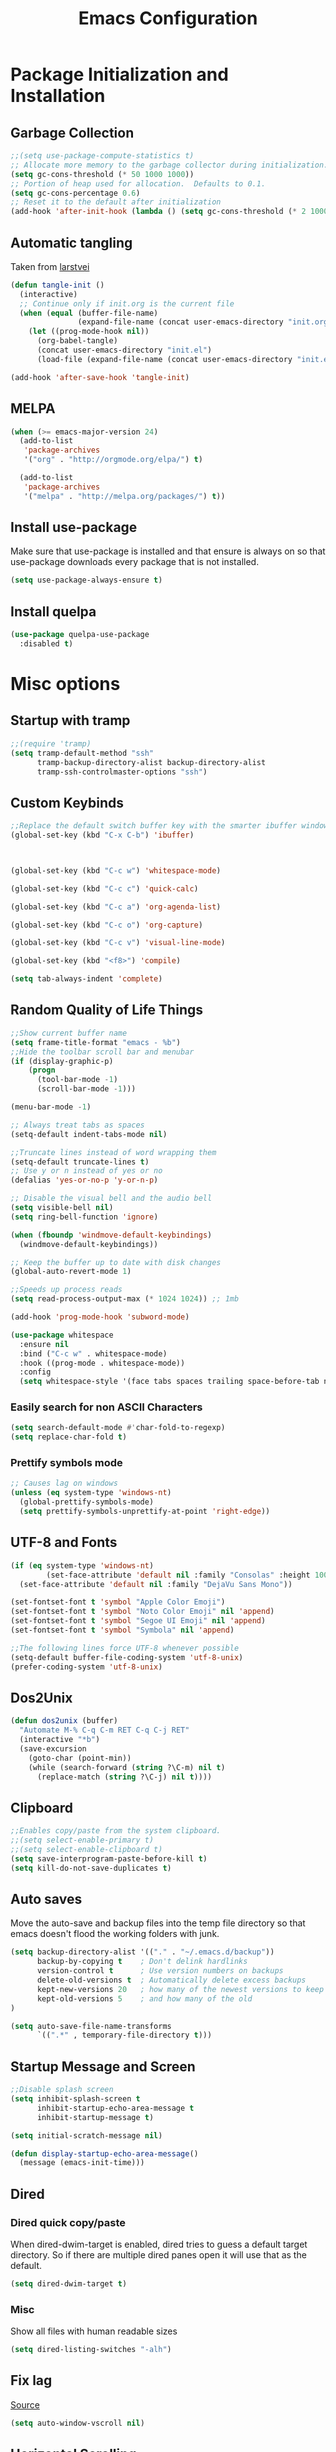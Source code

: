 #+TITLE: Emacs Configuration
#+PROPERTY: header-args :tangle yes
* Package Initialization and Installation
** Garbage Collection
#+BEGIN_SRC emacs-lisp
;;(setq use-package-compute-statistics t)
;; Allocate more memory to the garbage collector during initialization.
(setq gc-cons-threshold (* 50 1000 1000))
;; Portion of heap used for allocation.  Defaults to 0.1.
(setq gc-cons-percentage 0.6)
;; Reset it to the default after initialization
(add-hook 'after-init-hook (lambda () (setq gc-cons-threshold (* 2 1000 1000))))
#+END_SRC

** Automatic tangling
Taken from [[https://github.com/larstvei/dot-emacs/][larstvei]]
#+BEGIN_SRC emacs-lisp
(defun tangle-init ()
  (interactive)
  ;; Continue only if init.org is the current file
  (when (equal (buffer-file-name)
               (expand-file-name (concat user-emacs-directory "init.org")))
    (let ((prog-mode-hook nil))
      (org-babel-tangle)
      (concat user-emacs-directory "init.el")
      (load-file (expand-file-name (concat user-emacs-directory "init.el"))))))

(add-hook 'after-save-hook 'tangle-init)
#+END_SRC
** MELPA
#+BEGIN_SRC emacs-lisp
(when (>= emacs-major-version 24)
  (add-to-list
   'package-archives
   '("org" . "http://orgmode.org/elpa/") t)

  (add-to-list
   'package-archives
   '("melpa" . "http://melpa.org/packages/") t))
#+END_SRC

** Install use-package
Make sure that use-package is installed and that ensure is always on so that use-package downloads every package that is not installed.
#+BEGIN_SRC emacs-lisp
(setq use-package-always-ensure t)
#+END_SRC
** Install quelpa
#+begin_src emacs-lisp
(use-package quelpa-use-package
  :disabled t)
#+end_src
* Misc options
** Startup with tramp
#+BEGIN_SRC emacs-lisp
;;(require 'tramp)
(setq tramp-default-method "ssh"
      tramp-backup-directory-alist backup-directory-alist
      tramp-ssh-controlmaster-options "ssh")
#+END_SRC
** Custom Keybinds
#+BEGIN_SRC emacs-lisp
;;Replace the default switch buffer key with the smarter ibuffer window
(global-set-key (kbd "C-x C-b") 'ibuffer)



(global-set-key (kbd "C-c w") 'whitespace-mode)

(global-set-key (kbd "C-c c") 'quick-calc)

(global-set-key (kbd "C-c a") 'org-agenda-list)

(global-set-key (kbd "C-c o") 'org-capture)

(global-set-key (kbd "C-c v") 'visual-line-mode)

(global-set-key (kbd "<f8>") 'compile)

(setq tab-always-indent 'complete)
#+END_SRC
** Random Quality of Life Things
#+BEGIN_SRC emacs-lisp
;;Show current buffer name
(setq frame-title-format "emacs - %b")
;;Hide the toolbar scroll bar and menubar
(if (display-graphic-p)
    (progn
      (tool-bar-mode -1)
      (scroll-bar-mode -1)))

(menu-bar-mode -1)

;; Always treat tabs as spaces
(setq-default indent-tabs-mode nil)

;;Truncate lines instead of word wrapping them
(setq-default truncate-lines t)
;; Use y or n instead of yes or no
(defalias 'yes-or-no-p 'y-or-n-p)

;; Disable the visual bell and the audio bell
(setq visible-bell nil)
(setq ring-bell-function 'ignore)

(when (fboundp 'windmove-default-keybindings)
  (windmove-default-keybindings))

;; Keep the buffer up to date with disk changes
(global-auto-revert-mode 1)

;;Speeds up process reads
(setq read-process-output-max (* 1024 1024)) ;; 1mb

(add-hook 'prog-mode-hook 'subword-mode)

(use-package whitespace
  :ensure nil
  :bind ("C-c w" . whitespace-mode)
  :hook ((prog-mode . whitespace-mode))
  :config
  (setq whitespace-style '(face tabs spaces trailing space-before-tab newline indentation empty space-after-tab space-mark tab-mark newline-mark missing-newline-at-eof)))
#+END_SRC
*** Easily search for non ASCII Characters
#+BEGIN_SRC emacs-lisp
(setq search-default-mode #'char-fold-to-regexp)
(setq replace-char-fold t)
#+END_SRC
*** Prettify symbols mode
#+BEGIN_SRC emacs-lisp
;; Causes lag on windows
(unless (eq system-type 'windows-nt)
  (global-prettify-symbols-mode)
  (setq prettify-symbols-unprettify-at-point 'right-edge))
#+END_SRC
** UTF-8 and Fonts
#+BEGIN_SRC emacs-lisp
(if (eq system-type 'windows-nt)
        (set-face-attribute 'default nil :family "Consolas" :height 100)
  (set-face-attribute 'default nil :family "DejaVu Sans Mono"))

(set-fontset-font t 'symbol "Apple Color Emoji")
(set-fontset-font t 'symbol "Noto Color Emoji" nil 'append)
(set-fontset-font t 'symbol "Segoe UI Emoji" nil 'append)
(set-fontset-font t 'symbol "Symbola" nil 'append)

;;The following lines force UTF-8 whenever possible
(setq-default buffer-file-coding-system 'utf-8-unix)
(prefer-coding-system 'utf-8-unix)
#+END_SRC
** Dos2Unix
#+BEGIN_SRC emacs-lisp
(defun dos2unix (buffer)
  "Automate M-% C-q C-m RET C-q C-j RET"
  (interactive "*b")
  (save-excursion
    (goto-char (point-min))
    (while (search-forward (string ?\C-m) nil t)
      (replace-match (string ?\C-j) nil t))))
#+END_SRC
** Clipboard
#+BEGIN_SRC emacs-lisp
;;Enables copy/paste from the system clipboard.
;;(setq select-enable-primary t)
;;(setq select-enable-clipboard t)
(setq save-interprogram-paste-before-kill t)
(setq kill-do-not-save-duplicates t)
#+END_SRC
** Auto saves
Move the auto-save and backup files into the temp file directory so that emacs doesn't flood the working folders with junk.
#+BEGIN_SRC emacs-lisp
(setq backup-directory-alist '(("." . "~/.emacs.d/backup"))
      backup-by-copying t    ; Don't delink hardlinks
      version-control t      ; Use version numbers on backups
      delete-old-versions t  ; Automatically delete excess backups
      kept-new-versions 20   ; how many of the newest versions to keep
      kept-old-versions 5    ; and how many of the old
)

(setq auto-save-file-name-transforms
      `((".*" , temporary-file-directory t)))
#+END_SRC
** Startup Message and Screen
#+BEGIN_SRC emacs-lisp
;;Disable splash screen
(setq inhibit-splash-screen t
      inhibit-startup-echo-area-message t
      inhibit-startup-message t)

(setq initial-scratch-message nil)

(defun display-startup-echo-area-message()
  (message (emacs-init-time)))
#+END_SRC
** Dired
*** Dired quick copy/paste
When dired-dwim-target is enabled, dired tries to guess a default target directory. So if there are multiple dired panes open it will use that as the default.
#+BEGIN_SRC emacs-lisp
(setq dired-dwim-target t)
#+END_SRC
*** Misc
Show all files with human readable sizes
#+BEGIN_SRC emacs-lisp
(setq dired-listing-switches "-alh")
#+END_SRC

** Fix lag
[[https://emacs.stackexchange.com/questions/28736/emacs-pointcursor-movement-lag/28746][Source]]
#+BEGIN_SRC emacs-lisp
(setq auto-window-vscroll nil)
#+END_SRC
** Horizontal Scrolling
#+BEGIN_SRC emacs-lisp
(setq auto-hscroll-mode 'current-line)
#+END_SRC
** Rgrep fix
#+BEGIN_SRC emacs-lisp
(when (eq system-type 'windows-nt)
  (setq find-program (expand-file-name "~/Sync/PortableWindows/emacs/bin/find.exe")))
#+END_SRC
** Disable custom settings
Moves the custom file into a temp file, effectively making it session local

[[https://jamiecollinson.com/blog/my-emacs-config/][Source]]

#+BEGIN_SRC emacs-lisp
(setq custom-file (make-temp-file "emacs-custom"))
#+END_SRC
** Enable ANSI Colors in compilation mode
#+begin_src emacs-lisp
(require 'ansi-color)
(defun colorize-compilation-buffer ()
  (let ((inhibit-read-only t))
    (ansi-color-apply-on-region (point-min) (point-max))))
(add-hook 'compilation-filter-hook 'colorize-compilation-buffer)
#+end_src
* Custom Packages
** Vertico
#+begin_src emacs-lisp
(use-package vertico
  :init
  (vertico-mode 1)
  (vertico-multiform-mode 1)
  :config
  (setq vertico-multiform-commands
    '((consult-line buffer)
      (consult-line-thing-at-point buffer)
      (consult-recent-file buffer)
      (consult-mode-command buffer)
      (consult-complex-command buffer)
      (embark-bindings buffer)
      (consult-locate buffer)
      (consult-project-buffer buffer)
      (consult-ripgrep buffer)
      (consult-fd buffer)))
  :bind (:map vertico-map
          ("M-<return>" . minibuffer-force-complete-and-exit)))

;; Configure directory extension.
(use-package vertico-directory
  :after vertico
  :ensure nil
  ;; More convenient directory navigation commands
  :bind (:map vertico-map
              ("RET" . vertico-directory-enter)
              ("DEL" . vertico-directory-delete-char)
              ("M-DEL" . vertico-directory-delete-word))
  ;; Tidy shadowed file names
  :hook (rfn-eshadow-update-overlay . vertico-directory-tidy))

(use-package marginalia
  :init
  (marginalia-mode))

(use-package savehist
  :init
  (savehist-mode))

(use-package orderless
  :custom
  (completion-styles '(orderless))
  (completion-category defaults nil))

(use-package consult
  :bind
  (("\C-s" . consult-line)))
#+end_src
** Evil
#+BEGIN_SRC emacs-lisp
(use-package evil
  :init (setq evil-want-keybinding nil)
  :diminish undo-tree-mode
  :ensure undo-tree
  :init
  (setq undo-tree-auto-save-history nil)
  (setq evil-undo-system 'undo-tree)
  :config
  (evil-mode 1)
  ;;Disable evil in these modes
  (evil-set-initial-state 'erc-mode 'emacs)
  (evil-set-initial-state 'message-mode 'emacs)
  (evil-set-initial-state 'sqlite-mode 'emacs)
  (global-undo-tree-mode))

(use-package evil-matchit
  :after evil
  :config (global-evil-matchit-mode 1))

(use-package evil-surround
  :after evil
  :config (global-evil-surround-mode 1))

(use-package evil-collection
  :after evil
  :config (evil-collection-init))

(use-package evil-commentary
  :after evil
  :config (evil-commentary-mode))

(use-package lispyville
  :hook ((lisp-mode . lispyville-mode)
         (emacs-lisp-mode . lispyville-mode)
         (clojure-mode . lispyville-mode))
  :config
  (lispyville-set-key-theme '(operators c-w additional slurp/barf-cp)))
#+END_SRC

*** Org-evil
#+BEGIN_SRC emacs-lisp
(use-package evil-org
  :after org
  :config
  (add-hook 'org-mode-hook 'evil-org-mode)
  (add-hook 'evil-org-mode-hook
            (lambda ()
              (evil-org-set-key-theme)))
  (require 'evil-org-agenda)
  (evil-org-agenda-set-keys))
#+END_SRC
** Company
#+BEGIN_SRC emacs-lisp
(use-package corfu
  ;; TAB-and-Go customizations
  :custom
  (corfu-auto t)
  (corfu-cycle t)             ;; Enable cycling for `corfu-next/previous'
  (corfu-preselect-first nil) ;; Disable candidate preselection

  ;; Use TAB for cycling, default is `corfu-complete'.
  :bind
  (:map corfu-map
        ("TAB" . corfu-next)
        ([tab] . corfu-next)
        ("S-TAB" . corfu-previous)
        ([backtab] . corfu-previous))

  :init
  (global-corfu-mode))

(use-package kind-icon
  :after corfu
  :custom
  (kind-icon-default-face 'corfu-default) ; to compute blended backgrounds correctly
  :config
  (add-to-list 'corfu-margin-formatters #'kind-icon-margin-formatter))
#+END_SRC
** Auctex
#+BEGIN_SRC emacs-lisp
(use-package auctex
  :mode (("\\.tex$" . LaTeX-mode)
         ("\\.latex$" . LaTeX-mode))

  :config
  (setq TeX-PDF-mode t)
  (setq TeX-auto-save t)
  (add-hook 'latex-mode-hook 'turn-on-auto-fill)
  (add-hook 'latex-mode-hook 'visual-line-mode))
#+END_SRC

** Magit
#+BEGIN_SRC emacs-lisp
(use-package magit
  :bind ("C-c g" . magit-status))
#+END_SRC
** Get path from shell
#+begin_src emacs-lisp
(use-package exec-path-from-shell
  :if (memq window-system '(mac ns x))
  :ensure t
  :config
  (exec-path-from-shell-initialize))
#+end_src
** Flymake
#+begin_src emacs-lisp
(use-package flymake
  :ensure nil
  :config
  (define-key evil-normal-state-map (kbd "C-j") 'flymake-goto-next-error)
  (define-key evil-normal-state-map (kbd "C-k") 'flymake-goto-prev-error))
#+end_src
** Kubed
#+begin_src emacs-lisp
(use-package kubed
  :bind (("C-c k" . kubed-prefix-map)
         :map kubed-prefix-map
         ("k" . kubed-transient)))
#+end_src
* Programming Modes
** Language Independent Settings
*** Parens
#+BEGIN_SRC emacs-lisp
(show-paren-mode t)
(setq show-paren-delay 0)
(setq show-paren-style 'expression)
#+END_SRC
*** Whitespace
#+BEGIN_SRC emacs-lisp
(use-package ws-butler
  :commands ws-butler-mode
  :init (add-hook 'prog-mode-hook 'ws-butler-mode))
#+END_SRC
*** git-gutter
#+BEGIN_SRC emacs-lisp
(use-package git-gutter
  :commands git-gutter-mode
  :hook (prog-mode . git-gutter-mode))
#+END_SRC
*** Misc
#+BEGIN_SRC emacs-lisp
(defun neosloth-prog-mode-hook ()
  "My custom prog mode hook"
  (setq electric-pair-inhibit-predicate
        (lambda (c)
          (if (char-equal c ?<) t (electric-pair-default-inhibit c))))
  (electric-pair-mode))

(add-hook 'prog-mode-hook 'neosloth-prog-mode-hook)
#+END_SRC

** Eglot
#+begin_src emacs-lisp
(use-package eglot
  :ensure nil
  :hook ((js-mode . eglot-ensure)
                 (python-mode . eglot-ensure)
                 (html-mode . eglot-ensure)
                 (css-mode . eglot-ensure)
                 (scala-mode . eglot-ensure))
  :init
  (add-hook 'before-save-hook #'eglot-format-buffer)
  :config
  ;; enable corfu
  (setq completion-category-defaults nil)
  (add-to-list 'eglot-server-programs '(mhtml-mode . ("html-languageserver" "--stdio")))
  (add-to-list 'eglot-server-programs '(css-mode . ("css-languageserver" "--stdio"))))
#+end_src
** Fsharp
#+begin_src emacs-lisp
(use-package fsharp-mode
  :disabled t)
#+end_src
** Python
#+begin_src emacs-lisp
(use-package python-mode
  :mode ("\\.py\\'" . python-mode)
  :ensure t)

(use-package pyvenv-auto
  :hook ((python-mode . pyvenv-auto-run)))
#+end_src

** Scala
#+begin_src emacs-lisp
(use-package scala-mode
  :disabled t
  :interpreter ("scala" . scala-mode))

;; Enable sbt mode for executing sbt commands
(use-package sbt-mode
  :disabled t
  :commands sbt-start sbt-command
  :config
  ;; sbt-supershell kills sbt-mode:  https://github.com/hvesalai/emacs-sbt-mode/issues/152
  (setq sbt:program-options '("-Dsbt.supershell=false")))
#+end_src
** Tree Sitter
#+begin_src emacs-lisp
(use-package tree-sitter
  :ensure nil
  :config
  (global-tree-sitter-mode)
  (add-hook 'tree-sitter-after-on-hook #'tree-sitter-hl-mode))


(use-package treesit-auto
  :config
  (setq treesit-auto-install 'prompt)
  (global-treesit-auto-mode))

(use-package tree-sitter-indent
  :after tree-sitter)
#+end_src
** Ruby
#+begin_src emacs-lisp
  (use-package ruby-ts-mode
    :mode "\\.rb\\'"
    :mode "Rakefile\\'"
    :mode "Gemfile\\'")

(use-package chruby
  :commands chruby-use-corresponding
  :hook ((ruby-mode . chruby-use-corresponding)))

(use-package inf-ruby
  :after ruby)
#+end_src

** Yaml
#+begin_src emacs-lisp
(use-package yaml-mode)
#+end_src

** Dockerfile
#+begin_src emacs-lisp
(use-package dockerfile-mode)
#+end_src
** Go
#+begin_src emacs-lisp
(use-package go-mode
  :mode ("\\.go\\'" . go-mode)
  :config
  (defun project-find-go-module (dir)
        (when-let ((root (locate-dominating-file dir "go.mod")))
          (cons 'go-module root)))

  (cl-defmethod project-root ((project (head go-module)))
        (cdr project))

  (add-hook 'project-find-functions #'project-find-go-module))
#+end_src
** C-Mode
*** Indentation
#+BEGIN_SRC emacs-lisp
;;Indent c++ code with 4 spaces
(defun indent-c-mode-hook ()
  (setq c-basic-offset 4
        c-indent-level 4
        c-default-style "linux"))
(add-hook 'c-mode-common-hook 'indent-c-mode-hook)
#+END_SRC
** Javascript
*** Typescript
#+begin_src emacs-lisp
(add-to-list 'auto-mode-alist
             '("\\.ts\\'" . js-mode))
#+end_src
** Web/HTML
#+BEGIN_SRC emacs-lisp
(use-package emmet-mode
  :commands emmet-mode
  :hook (js-mode html-mode sgml-mode mhtml-mode ts-mode web-mode)
  :config
  (setq emmet-move-cursor-between-quotes t))
#+END_SRC
** Markdown
#+BEGIN_SRC emacs-lisp
(use-package markdown-mode
  :commands (markdown-mode gfm-mode)
  :mode (("README\\.md\\'" . gfm-mode)
         ("\\.md\\'" . markdown-mode)
         ("\\.markdown\\'" . markdown-mode))
  :custom (markdown-command "multimarkdown"))
#+END_SRC
** Haskell
#+begin_src emacs-lisp
(use-package haskell-mode
  :disabled t
  :hook (haskell-mode . haskell-indentation-mode)
  :hook (haskell-mode . haskell-doc-mode)
  :bind (:map haskell-mode-map
                          ("C-c C-l" . haskell-process-load-or-reload)
                          ("C-c C-t" . haskell-process-do-type)
                          ("C-c C-i" . haskell-process-do-info)))
#+end_src
** Sly
#+BEGIN_SRC emacs-lisp
(use-package sly
  :mode (("\\.lisp\\'" . sly-mode))
  :init
  (with-eval-after-load 'sly-mrepl
    (define-key sly-mrepl-mode-map (kbd "<C-up>") 'sly-mrepl-previous-input-or-button)
    (define-key sly-mrepl-mode-map (kbd "<C-down>") 'sly-mrepl-next-input-or-button))

  :config
    (setq sly-lisp-implementations
          '((qlot ("qlot" "exec" "sbcl") :coding-system utf-8-unix))))
#+END_SRC

** Cider
#+BEGIN_SRC emacs-lisp
(use-package cider
  :disabled t)
#+END_SRC
** Very Large files
#+begin_src emacs-lisp
(if (version<= "27.1" emacs-version)
    (global-so-long-mode 1))
#+end_src
** Nix
#+begin_src emacs-lisp
(use-package nix-mode)
#+end_src
** Direnv
#+begin_src emacs-lisp
(unless (eq system-type 'windows-nt)
  (use-package envrc
    :config
    (envrc-global-mode)))
#+end_src
** Gleam
#+begin_src emacs-lisp
(use-package gleam-mode
  :disabled t
  :quelpa (gleam-mode :fetcher github :repo "gleam-lang/gleam-mode"))
#+end_src
** Ansible
#+begin_src emacs-lisp
(use-package ansible
  :disabled t)
#+end_src
* Org Mode

#+BEGIN_SRC emacs-lisp
(use-package org
  :mode ("\\.org" . org-mode)
  :diminish (org-indent-mode visual-line-mode)
  :ensure org-superstar
  :ensure htmlize
  :defer t
  :config
  (progn
    (setq org-src-preserve-indentation nil

          org-confirm-babel-evaluate nil
          org-return-follows-link t
          org-startup-with-inline-images t
          org-descriptive-links nil
          ;; Automatically preview latex fragments, and store the image files in the temp directory
          ;; org-startup-with-latex-preview t
          org-latex-preview-ltxpng-directory (expand-file-name
                                              (concat temporary-file-directory "ltxpng/"))
          ;; org-latex-create-formula-image-program 'imagemagick
          ;; allows alphabetical lists
          org-list-allow-alphabetical t
          ;; requires superscripts to use groups ({})
          org-use-sub-superscripts nil
          org-export-with-toc nil)

    ;; org-src config
    (setq
     org-edit-src-content-indentation 0
     org-src-fontify-natively t
     org-src-tab-acts-natively t
     org-src-window-setup 'current-window)

    ;; Make windmove work in org-mode:
    (add-hook 'org-shiftup-final-hook 'windmove-up)
    (add-hook 'org-shiftleft-final-hook 'windmove-left)
    (add-hook 'org-shiftdown-final-hook 'windmove-down)
    (add-hook 'org-shiftright-final-hook 'windmove-right)

    ;; Org-publish config
    (setq org-html-validation-link nil)
    (add-hook 'org-mode-hook 'org-toggle-pretty-entities)
    (add-hook 'org-mode-hook 'org-superstar-mode)
    (add-hook 'org-mode-hook 'org-indent-mode)
    (add-hook 'org-mode-hook 'visual-line-mode))

  (require 'ox-md)

  (org-babel-do-load-languages
   'org-babel-load-languages
   '((python . t)
     (java . t)
     (haskell . t)
     (calc . t)
     (lisp . t)
     (shell . t)
     (ruby . t)
     (js . t)
     (C . t)
     (scheme . t)))
#+END_SRC
** Org Capture
#+begin_src emacs-lisp
(setq org-capture-templates
      '(("j" "Journal" entry (file+datetree "~/Sync/Notes/journal.org")
         "* %?\nEntered on %U\n  %i\n  %a")))
#+end_src
** Org Publish
This is still inside the org use-package
#+BEGIN_SRC emacs-lisp
(defun neo-postamble (plist)
  (format
   "<a id=\"sticky_arrow\" href=\"#top\">Top</a>
  <footer>
    <p>This site was generated using <a href=\"https://orgmode.org/\">org mode</a> on <em>%s</em></p>
  </footer>" (current-time-string)))

(setq neo-site-head-extra "<link rel='stylesheet' type='text/css' href='../css/style.css' />")

;; Custom blog sitemap
;; Taken from https://www.evenchick.com/blog/blogging-with-org-mode.html
(defun neo-site-format-entry (entry style project)
  (format "[[file:%s][%s]] --- %s"
          entry
          (org-publish-find-title entry project)
          (format-time-string "%Y-%m-%d" (org-publish-find-date entry project))))

(setq org-publish-project-alist
      `(("org-content"
         :author "neosloth"
         ;; Location of org files
         :base-directory "~/Sync/Notes/website/content/"
         :base-extension "org"
         :publishing-directory "~/Sync/publish/"
         :auto-sitemap nil
         :html-postamble neo-postamble
         :html-html5-fancy t
         :htmlized-source t
         :recursive t
         :publishing-function org-html-publish-to-html)

        ("org-static"
         :base-directory "~/Sync/Notes/website/static/"
         :base-extension "css\\|js\\|png\\|jpg\\|gif\\|pdf\\|mp3\\|ogg\\|dec\\|m4a\\|ico\\|html\\|txt"
         :publishing-directory "~/Sync/publish/"
         :recursive t
         :publishing-function org-publish-attachment)

        ("org-src-content"
         :base-directory "~/Sync/Notes/website/content/"
         :base-extension "org"
         :publishing-directory "~/Sync/publish/src/content/"
         :recursive t
         :publishing-function org-publish-attachment)

        ("org-roam"
         :auto-sitemap t
         :base-directory "~/Sync/Notes/roam"
         :base-extension "org"
         :publishing-directory "~/Sync/publish-roam"
         :recursive t
         :publishing-function org-html-publish-to-html)

        ("website" :components ("org-content" "org-static" "org-blog" "org-src-content")))))
#+END_SRC


** Org-roam
#+begin_src emacs-lisp
(use-package org-roam
  :ensure t
  :custom
  (org-roam-directory (file-truename "~/Sync/Notes/roam"))
  :bind (("C-c n l" . org-roam-buffer-toggle)
         ("C-c n f" . org-roam-node-find)
         ("C-c n g" . org-roam-graph)
         ("C-c n i" . org-roam-node-insert)
         ("C-c n c" . org-roam-capture)
         ;; Dailies
         ("C-c n j" . org-roam-dailies-capture-today))
  :custom
  (org-roam-capture-templates '(("d" "default" plain "%?" :target (file+head "${slug}.org" "#+title: ${title}")
                               :unnarrowed t))
  ;; If you're using a vertical completion framework, you might want a more informative completion interface
  (org-roam-node-display-template (concat "${title:*} " (propertize "${tags:10}" 'face 'org-tag)))
  :config
  (org-roam-db-autosync-mode)
  (require 'org-roam-dailies)
  (require 'org-roam-export)))
#+end_src
** Export Backends
*** ox-slack
#+begin_src emacs-lisp
(use-package ox-slack
  :after org)
#+end_src
* Theme
** Modeline
#+BEGIN_SRC emacs-lisp
(setq-default mode-line-format
              '("%e" mode-line-front-space mode-line-mule-info mode-line-client mode-line-modified mode-line-remote mode-line-frame-identification mode-line-buffer-identification "   " mode-line-position evil-mode-line-tag
                (vc-mode vc-mode)
                "  " mode-line-misc-info mode-line-end-spaces))
#+END_SRC

** Zerodark
#+BEGIN_SRC emacs-lisp
(use-package modus-themes
  :config
  (load-theme 'modus-vivendi-tinted t))
#+END_SRC
